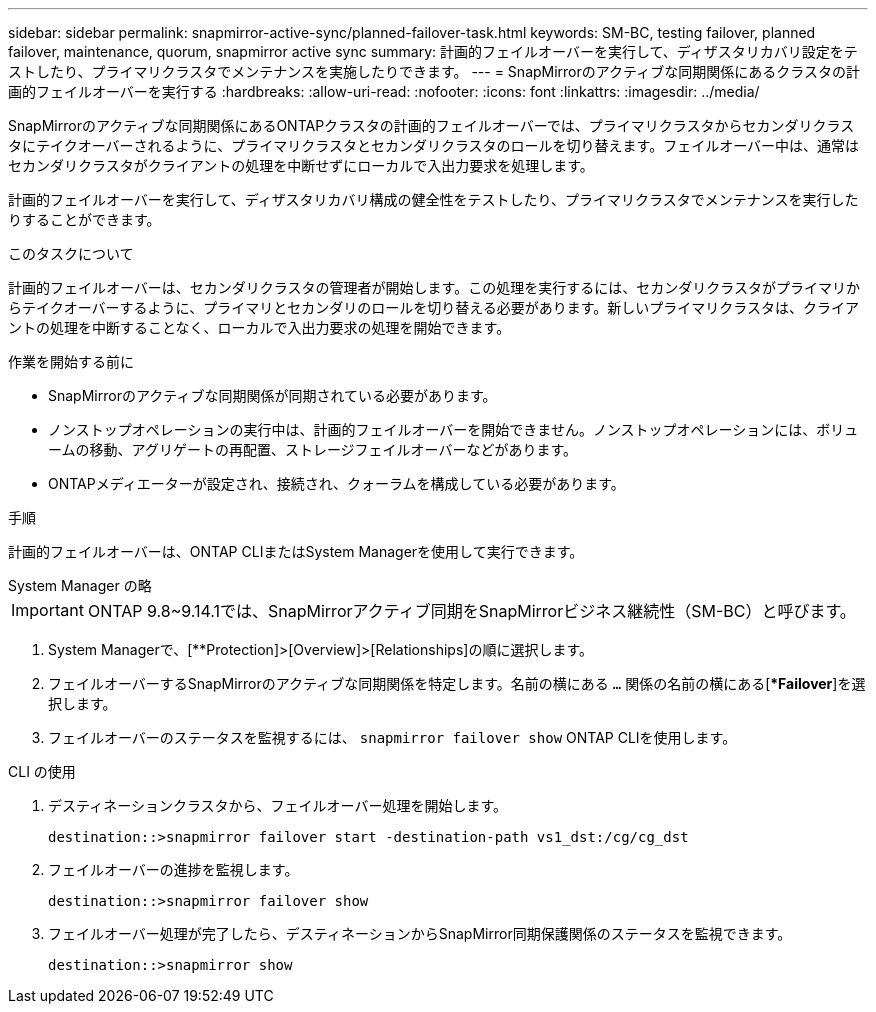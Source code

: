 ---
sidebar: sidebar 
permalink: snapmirror-active-sync/planned-failover-task.html 
keywords: SM-BC, testing failover, planned failover, maintenance, quorum, snapmirror active sync 
summary: 計画的フェイルオーバーを実行して、ディザスタリカバリ設定をテストしたり、プライマリクラスタでメンテナンスを実施したりできます。 
---
= SnapMirrorのアクティブな同期関係にあるクラスタの計画的フェイルオーバーを実行する
:hardbreaks:
:allow-uri-read: 
:nofooter: 
:icons: font
:linkattrs: 
:imagesdir: ../media/


[role="lead"]
SnapMirrorのアクティブな同期関係にあるONTAPクラスタの計画的フェイルオーバーでは、プライマリクラスタからセカンダリクラスタにテイクオーバーされるように、プライマリクラスタとセカンダリクラスタのロールを切り替えます。フェイルオーバー中は、通常はセカンダリクラスタがクライアントの処理を中断せずにローカルで入出力要求を処理します。

計画的フェイルオーバーを実行して、ディザスタリカバリ構成の健全性をテストしたり、プライマリクラスタでメンテナンスを実行したりすることができます。

.このタスクについて
計画的フェイルオーバーは、セカンダリクラスタの管理者が開始します。この処理を実行するには、セカンダリクラスタがプライマリからテイクオーバーするように、プライマリとセカンダリのロールを切り替える必要があります。新しいプライマリクラスタは、クライアントの処理を中断することなく、ローカルで入出力要求の処理を開始できます。

.作業を開始する前に
* SnapMirrorのアクティブな同期関係が同期されている必要があります。
* ノンストップオペレーションの実行中は、計画的フェイルオーバーを開始できません。ノンストップオペレーションには、ボリュームの移動、アグリゲートの再配置、ストレージフェイルオーバーなどがあります。
* ONTAPメディエーターが設定され、接続され、クォーラムを構成している必要があります。


.手順
計画的フェイルオーバーは、ONTAP CLIまたはSystem Managerを使用して実行できます。

[role="tabbed-block"]
====
.System Manager の略
--

IMPORTANT: ONTAP 9.8~9.14.1では、SnapMirrorアクティブ同期をSnapMirrorビジネス継続性（SM-BC）と呼びます。

. System Managerで、[**Protection]>[Overview]>[Relationships]の順に選択します。
. フェイルオーバーするSnapMirrorのアクティブな同期関係を特定します。名前の横にある `...` 関係の名前の横にある[**Failover*]を選択します。
. フェイルオーバーのステータスを監視するには、 `snapmirror failover show` ONTAP CLIを使用します。


--
.CLI の使用
--
. デスティネーションクラスタから、フェイルオーバー処理を開始します。
+
`destination::>snapmirror failover start -destination-path   vs1_dst:/cg/cg_dst`

. フェイルオーバーの進捗を監視します。
+
`destination::>snapmirror failover show`

. フェイルオーバー処理が完了したら、デスティネーションからSnapMirror同期保護関係のステータスを監視できます。
+
`destination::>snapmirror show`



--
====